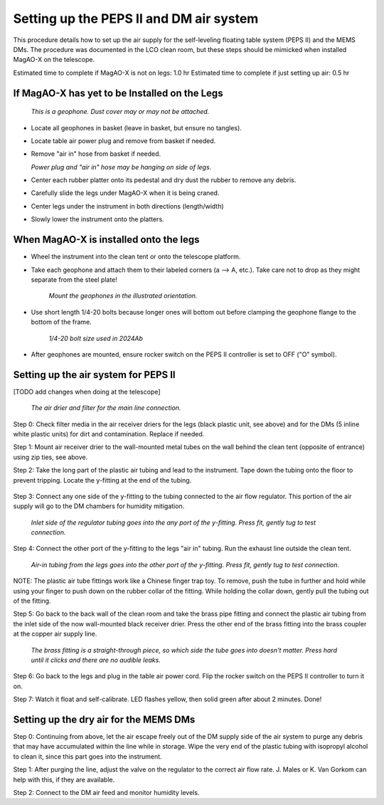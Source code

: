 Setting up the PEPS II and DM air system
========================================

This procedure details how to set up the air supply for the self-leveling floating table system (PEPS II) and the MEMS DMs. 
The procedure was documented in the LCO clean room, but these steps should be mimicked when installed MagAO-X on the telescope.

Estimated time to complete if MagAO-X is not on legs: 1.0 hr
Estimated time to complete if just setting up air: 0.5 hr


If MagAO-X has yet to be Installed on the Legs
---------------------------------------------------


   .. image:: figures/geophone_single.jpg

   *This is a geophone. Dust cover may or may not be attached.*


-  Locate all geophones in basket (leave in basket, but ensure no tangles).

-  Locate table air power plug and remove from basket if needed.

-  Remove "air in" hose from basket if needed.

   .. image:: figures/components_hanging.jpeg

   *Power plug and "air in" hose may be hanging on side of legs.*

-  Center each rubber platter onto its pedestal and dry dust the rubber to remove any debris.

-  Carefully slide the legs under MagAO-X when it is being craned.

- Center legs under the instrument in both directions (length/width) 

- Slowly lower the instrument onto the platters.

When MagAO-X is installed onto the legs
-------------------------------------------

- Wheel the instrument into the clean tent or onto the telescope platform.

- Take each geophone and attach them to their labeled corners (a --> A, etc.). Take care not to drop as they might separate from the steel plate!

   .. image:: figures/geophone_mounted.jpeg

   *Mount the geophones in the illustrated orientation.*

- Use short length 1/4-20 bolts because longer ones will bottom out before clamping the geophone flange to the bottom of the frame.

   .. image:: figures/geophone_screw.jpeg

   *1/4-20 bolt size used in 2024Ab*
- After geophones are mounted, ensure rocker switch on the PEPS II controller is set to OFF ("O" symbol).

Setting up the air system for PEPS II
-----------------------------------------
[TODO add changes when doing at the telescope]

   .. image:: figures/air_receiver_drier_mounted.jpeg

   *The air drier and filter for the main line connection.*

Step 0: Check filter media in the air receiver driers for the legs (black plastic unit, see above) and for the DMs (5 inline white plastic units) for dirt and contamination. Replace if needed.


Step 1: Mount air receiver drier to the wall-mounted metal tubes on the wall behind the clean tent (opposite of entrance) using zip ties, see above.

Step 2: Take the long part of the plastic air tubing and lead to the instrument. Tape down the tubing onto the floor to prevent tripping. Locate the y-fitting at the end of the tubing.

   .. image:: figures/cleanroom_air_yfitting.jpeg

Step 3: Connect any one side of the y-fitting to the tubing connected to the air flow regulator. This portion of the air supply will go to the DM chambers for humidity mitigation.

   .. image:: figures/dm_air_regulator.jpeg

   *Inlet side of the regulator tubing goes into the any port of the y-fitting. Press fit, gently tug to test connection.*

Step 4: Connect the other port of the y-fitting to the legs "air in" tubing. Run the exhaust line outside the clean tent.

   .. image:: figures/dm_air_yfitting.jpeg

   *Air-in tubing from the legs goes into the other port of the y-fitting. Press fit, gently tug to test connection.*

NOTE: The plastic air tube fittings work like a Chinese finger trap toy. To remove, push the tube in further and hold while using your finger to push down on the rubber collar of the fitting. While holding the collar down, gently pull the tubing out of the fitting.

Step 5: Go back to the back wall of the clean room and take the brass pipe fitting and connect the plastic air tubing from the inlet side of the now wall-mounted black receiver drier. Press the other end of the brass fitting into the brass coupler at the copper air supply line.

   .. image:: figures/cleanroom_air_fitting.jpeg

   *The brass fitting is a straight-through piece, so which side the tube goes into doesn't matter. Press hard until it clicks and there are no audible leaks.*

Step 6: Go back to the legs and plug in the table air power cord. Flip the rocker switch on the PEPS II controller to turn it on.

Step 7: Watch it float and self-calibrate. LED flashes yellow, then solid green after about 2 minutes. Done!


Setting up the dry air for the MEMS DMs
-------------------------------------------

Step 0: Continuing from above, let the air escape freely out of the DM supply side of the air system to purge any debris that may have accumulated within the line while in storage. Wipe the very end of the plastic tubing with isopropyl alcohol to clean it, since this part goes into the instrument.

Step 1: After purging the line, adjust the valve on the regulator to the correct air flow rate. J. Males or K. Van Gorkom can help with this, if they are available.

Step 2: Connect to the DM air feed and monitor humidity levels.
